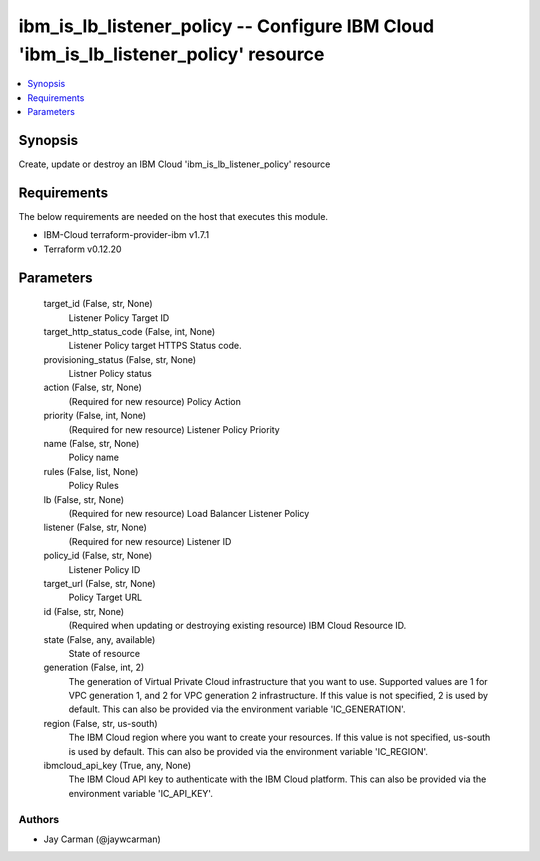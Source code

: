 
ibm_is_lb_listener_policy -- Configure IBM Cloud 'ibm_is_lb_listener_policy' resource
=====================================================================================

.. contents::
   :local:
   :depth: 1


Synopsis
--------

Create, update or destroy an IBM Cloud 'ibm_is_lb_listener_policy' resource



Requirements
------------
The below requirements are needed on the host that executes this module.

- IBM-Cloud terraform-provider-ibm v1.7.1
- Terraform v0.12.20



Parameters
----------

  target_id (False, str, None)
    Listener Policy Target ID


  target_http_status_code (False, int, None)
    Listener Policy target HTTPS Status code.


  provisioning_status (False, str, None)
    Listner Policy status


  action (False, str, None)
    (Required for new resource) Policy Action


  priority (False, int, None)
    (Required for new resource) Listener Policy Priority


  name (False, str, None)
    Policy name


  rules (False, list, None)
    Policy Rules


  lb (False, str, None)
    (Required for new resource) Load Balancer Listener Policy


  listener (False, str, None)
    (Required for new resource) Listener ID


  policy_id (False, str, None)
    Listener Policy ID


  target_url (False, str, None)
    Policy Target URL


  id (False, str, None)
    (Required when updating or destroying existing resource) IBM Cloud Resource ID.


  state (False, any, available)
    State of resource


  generation (False, int, 2)
    The generation of Virtual Private Cloud infrastructure that you want to use. Supported values are 1 for VPC generation 1, and 2 for VPC generation 2 infrastructure. If this value is not specified, 2 is used by default. This can also be provided via the environment variable 'IC_GENERATION'.


  region (False, str, us-south)
    The IBM Cloud region where you want to create your resources. If this value is not specified, us-south is used by default. This can also be provided via the environment variable 'IC_REGION'.


  ibmcloud_api_key (True, any, None)
    The IBM Cloud API key to authenticate with the IBM Cloud platform. This can also be provided via the environment variable 'IC_API_KEY'.













Authors
~~~~~~~

- Jay Carman (@jaywcarman)

